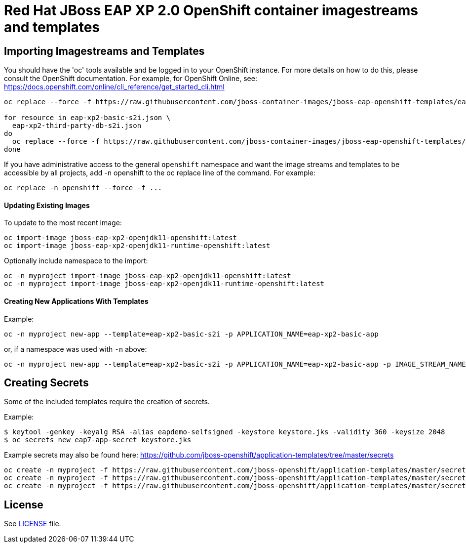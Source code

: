 # Red Hat JBoss EAP XP 2.0 OpenShift container imagestreams and templates

## Importing Imagestreams and Templates

You should have the 'oc' tools available and be logged in to your OpenShift instance. For more details on how to do this, please consult the OpenShift documentation.
For example, for OpenShift Online, see: https://docs.openshift.com/online/cli_reference/get_started_cli.html
[source, bash]
----
oc replace --force -f https://raw.githubusercontent.com/jboss-container-images/jboss-eap-openshift-templates/eap-xp2/jboss-eap-xp2-openjdk11-openshift.json

for resource in eap-xp2-basic-s2i.json \
  eap-xp2-third-party-db-s2i.json
do
  oc replace --force -f https://raw.githubusercontent.com/jboss-container-images/jboss-eap-openshift-templates/eap-xp2/templates/${resource}
done
----

If you have administrative access to the general `openshift` namespace and want the image streams and templates to be accessible by all projects, add -n openshift to the oc replace line of the command. For example:

[source, bash]
----
oc replace -n openshift --force -f ...
----

#### Updating Existing Images
To update to the most recent image:

[source, bash]
----
oc import-image jboss-eap-xp2-openjdk11-openshift:latest
oc import-image jboss-eap-xp2-openjdk11-runtime-openshift:latest
----

Optionally include namespace to the import:
[source, bash]
----
oc -n myproject import-image jboss-eap-xp2-openjdk11-openshift:latest
oc -n myproject import-image jboss-eap-xp2-openjdk11-runtime-openshift:latest
----

#### Creating New Applications With Templates
Example:

[source, bash]
----
oc -n myproject new-app --template=eap-xp2-basic-s2i -p APPLICATION_NAME=eap-xp2-basic-app
----

or, if a namespace was used with `-n` above:
[source, bash]
----
oc -n myproject new-app --template=eap-xp2-basic-s2i -p APPLICATION_NAME=eap-xp2-basic-app -p IMAGE_STREAM_NAMESPACE=myproject
----

## Creating Secrets

Some of the included templates require the creation of secrets.

Example:
[source, bash]
----
$ keytool -genkey -keyalg RSA -alias eapdemo-selfsigned -keystore keystore.jks -validity 360 -keysize 2048
$ oc secrets new eap7-app-secret keystore.jks
----

Example secrets may also be found here: https://github.com/jboss-openshift/application-templates/tree/master/secrets

[source, bash]
----
oc create -n myproject -f https://raw.githubusercontent.com/jboss-openshift/application-templates/master/secrets/eap-app-secret.json
oc create -n myproject -f https://raw.githubusercontent.com/jboss-openshift/application-templates/master/secrets/eap7-app-secret.json
oc create -n myproject -f https://raw.githubusercontent.com/jboss-openshift/application-templates/master/secrets/sso-app-secret.json
----

## License

See link:LICENSE[LICENSE] file.

